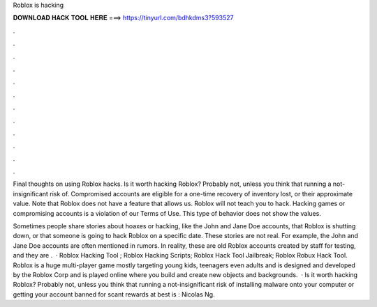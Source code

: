 Roblox is hacking



𝐃𝐎𝐖𝐍𝐋𝐎𝐀𝐃 𝐇𝐀𝐂𝐊 𝐓𝐎𝐎𝐋 𝐇𝐄𝐑𝐄 ===> https://tinyurl.com/bdhkdms3?593527



.



.



.



.



.



.



.



.



.



.



.



.

Final thoughts on using Roblox hacks. Is it worth hacking Roblox? Probably not, unless you think that running a not-insignificant risk of. Compromised accounts are eligible for a one-time recovery of inventory lost, or their approximate value. Note that Roblox does not have a feature that allows us. Roblox will not teach you to hack. Hacking games or compromising accounts is a violation of our Terms of Use. This type of behavior does not show the values.

Sometimes people share stories about hoaxes or hacking, like the John and Jane Doe accounts, that Roblox is shutting down, or that someone is going to hack Roblox on a specific date. These stories are not real. For example, the John and Jane Doe accounts are often mentioned in rumors. In reality, these are old Roblox accounts created by staff for testing, and they are .  · Roblox Hacking Tool ; Roblox Hacking Scripts; Roblox Hack Tool Jailbreak; Roblox Robux Hack Tool. Roblox is a huge multi-player game mostly targeting young kids, teenagers even adults and is designed and developed by the Roblox Corp and is played online where you build and create new objects and backgrounds.  · Is it worth hacking Roblox? Probably not, unless you think that running a not-insignificant risk of installing malware onto your computer or getting your account banned for scant rewards at best is : Nicolas Ng.
